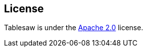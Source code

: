 == License

Tablesaw is under the link:https://www.apache.org/licenses/LICENSE-2.0[Apache 2.0] license.
